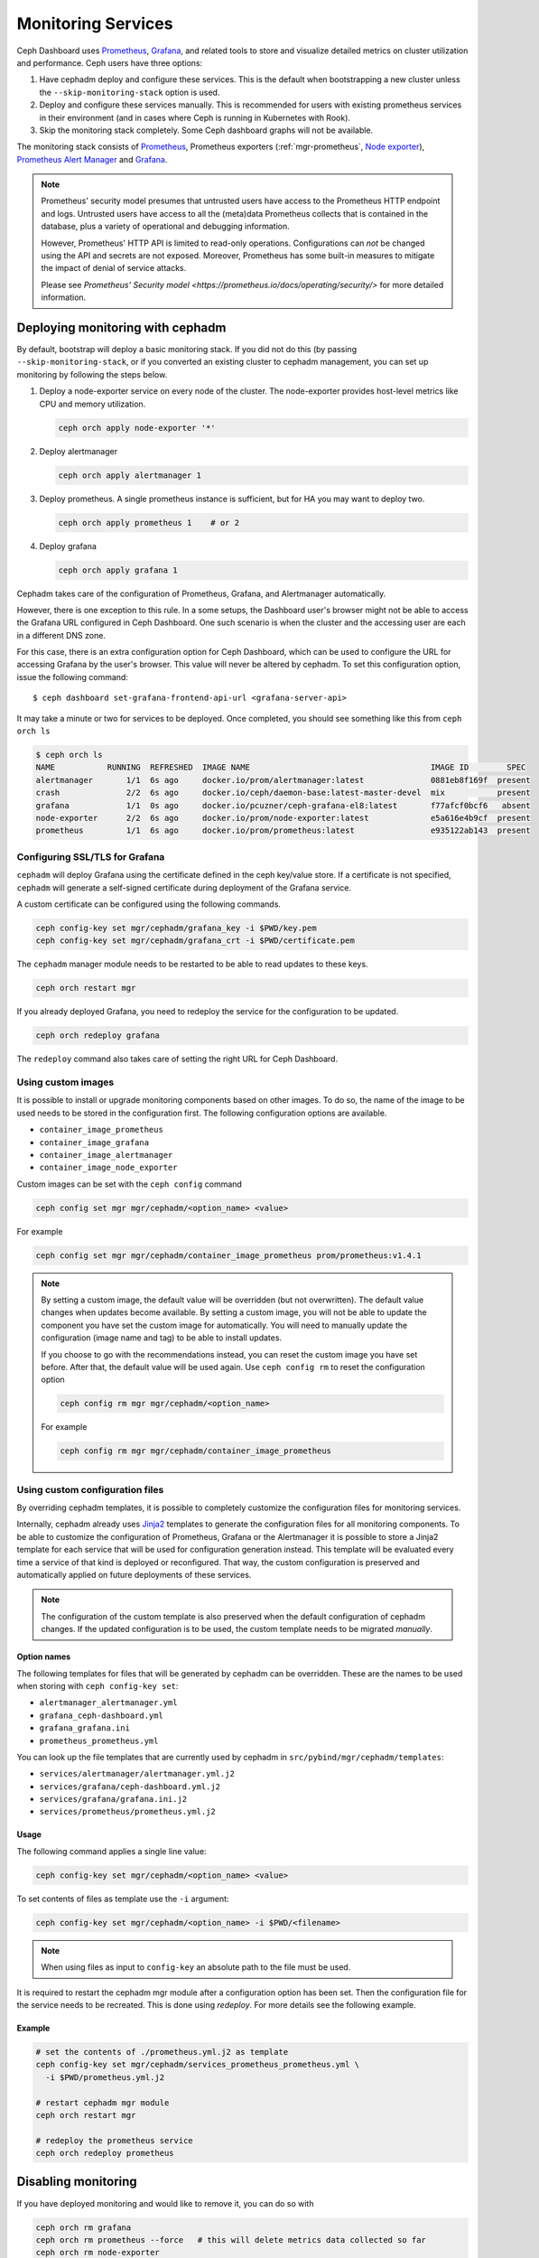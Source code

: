 .. _mgr-cephadm-monitoring:

Monitoring Services
===================

Ceph Dashboard uses `Prometheus <https://prometheus.io/>`_, `Grafana
<https://grafana.com/>`_, and related tools to store and visualize detailed
metrics on cluster utilization and performance.  Ceph users have three options:

#. Have cephadm deploy and configure these services.  This is the default
   when bootstrapping a new cluster unless the ``--skip-monitoring-stack``
   option is used.
#. Deploy and configure these services manually.  This is recommended for users
   with existing prometheus services in their environment (and in cases where
   Ceph is running in Kubernetes with Rook).
#. Skip the monitoring stack completely.  Some Ceph dashboard graphs will
   not be available.

The monitoring stack consists of `Prometheus <https://prometheus.io/>`_,
Prometheus exporters (:ref:`mgr-prometheus`, `Node exporter
<https://prometheus.io/docs/guides/node-exporter/>`_), `Prometheus Alert
Manager <https://prometheus.io/docs/alerting/alertmanager/>`_ and `Grafana
<https://grafana.com/>`_.

.. note::

  Prometheus' security model presumes that untrusted users have access to the
  Prometheus HTTP endpoint and logs. Untrusted users have access to all the
  (meta)data Prometheus collects that is contained in the database, plus a
  variety of operational and debugging information.

  However, Prometheus' HTTP API is limited to read-only operations.
  Configurations can *not* be changed using the API and secrets are not
  exposed. Moreover, Prometheus has some built-in measures to mitigate the
  impact of denial of service attacks.

  Please see `Prometheus' Security model
  <https://prometheus.io/docs/operating/security/>` for more detailed
  information.

Deploying monitoring with cephadm
---------------------------------

By default, bootstrap will deploy a basic monitoring stack.  If you
did not do this (by passing ``--skip-monitoring-stack``, or if you
converted an existing cluster to cephadm management, you can set up
monitoring by following the steps below.

#. Deploy a node-exporter service on every node of the cluster.  The node-exporter provides host-level metrics like CPU and memory utilization.

   .. code-block:: bash

     ceph orch apply node-exporter '*'

#. Deploy alertmanager

   .. code-block:: bash

     ceph orch apply alertmanager 1

#. Deploy prometheus.  A single prometheus instance is sufficient, but
   for HA you may want to deploy two.

   .. code-block:: bash

     ceph orch apply prometheus 1    # or 2

#. Deploy grafana

   .. code-block:: bash

     ceph orch apply grafana 1

Cephadm takes care of the configuration of Prometheus, Grafana, and Alertmanager
automatically.

However, there is one exception to this rule. In a some setups, the Dashboard
user's browser might not be able to access the Grafana URL configured in Ceph
Dashboard. One such scenario is when the cluster and the accessing user are each
in a different DNS zone.

For this case, there is an extra configuration option for Ceph Dashboard, which
can be used to configure the URL for accessing Grafana by the user's browser.
This value will never be altered by cephadm. To set this configuration option,
issue the following command::

  $ ceph dashboard set-grafana-frontend-api-url <grafana-server-api>

It may take a minute or two for services to be deployed.  Once
completed, you should see something like this from ``ceph orch ls``

.. code-block:: console

  $ ceph orch ls
  NAME           RUNNING  REFRESHED  IMAGE NAME                                      IMAGE ID        SPEC
  alertmanager       1/1  6s ago     docker.io/prom/alertmanager:latest              0881eb8f169f  present
  crash              2/2  6s ago     docker.io/ceph/daemon-base:latest-master-devel  mix           present
  grafana            1/1  0s ago     docker.io/pcuzner/ceph-grafana-el8:latest       f77afcf0bcf6   absent
  node-exporter      2/2  6s ago     docker.io/prom/node-exporter:latest             e5a616e4b9cf  present
  prometheus         1/1  6s ago     docker.io/prom/prometheus:latest                e935122ab143  present

Configuring SSL/TLS for Grafana
~~~~~~~~~~~~~~~~~~~~~~~~~~~~~~~

``cephadm`` will deploy Grafana using the certificate defined in the ceph
key/value store. If a certificate is not specified, ``cephadm`` will generate a
self-signed certificate during deployment of the Grafana service.

A custom certificate can be configured using the following commands.

.. code-block:: bash

  ceph config-key set mgr/cephadm/grafana_key -i $PWD/key.pem
  ceph config-key set mgr/cephadm/grafana_crt -i $PWD/certificate.pem

The ``cephadm`` manager module needs to be restarted to be able to read updates
to these keys.

.. code-block:: bash

  ceph orch restart mgr

If you already deployed Grafana, you need to redeploy the service for the
configuration to be updated.

.. code-block:: bash

  ceph orch redeploy grafana

The ``redeploy`` command also takes care of setting the right URL for Ceph
Dashboard.

Using custom images
~~~~~~~~~~~~~~~~~~~

It is possible to install or upgrade monitoring components based on other
images.  To do so, the name of the image to be used needs to be stored in the
configuration first.  The following configuration options are available.

- ``container_image_prometheus``
- ``container_image_grafana``
- ``container_image_alertmanager``
- ``container_image_node_exporter``

Custom images can be set with the ``ceph config`` command

.. code-block:: bash

     ceph config set mgr mgr/cephadm/<option_name> <value>

For example

.. code-block:: bash

     ceph config set mgr mgr/cephadm/container_image_prometheus prom/prometheus:v1.4.1

.. note::

     By setting a custom image, the default value will be overridden (but not
     overwritten).  The default value changes when updates become available.
     By setting a custom image, you will not be able to update the component
     you have set the custom image for automatically.  You will need to
     manually update the configuration (image name and tag) to be able to
     install updates.

     If you choose to go with the recommendations instead, you can reset the
     custom image you have set before.  After that, the default value will be
     used again.  Use ``ceph config rm`` to reset the configuration option

     .. code-block:: bash

          ceph config rm mgr mgr/cephadm/<option_name>

     For example

     .. code-block:: bash

          ceph config rm mgr mgr/cephadm/container_image_prometheus

Using custom configuration files
~~~~~~~~~~~~~~~~~~~~~~~~~~~~~~~~

By overriding cephadm templates, it is possible to completely customize the
configuration files for monitoring services.

Internally, cephadm already uses `Jinja2
<https://jinja.palletsprojects.com/en/2.11.x/>`_ templates to generate the
configuration files for all monitoring components. To be able to customize the
configuration of Prometheus, Grafana or the Alertmanager it is possible to store
a Jinja2 template for each service that will be used for configuration
generation instead. This template will be evaluated every time a service of that
kind is deployed or reconfigured. That way, the custom configuration is
preserved and automatically applied on future deployments of these services.

.. note::

  The configuration of the custom template is also preserved when the default
  configuration of cephadm changes. If the updated configuration is to be used,
  the custom template needs to be migrated *manually*.

Option names
""""""""""""

The following templates for files that will be generated by cephadm can be
overridden. These are the names to be used when storing with ``ceph config-key
set``:

- ``alertmanager_alertmanager.yml``
- ``grafana_ceph-dashboard.yml``
- ``grafana_grafana.ini``
- ``prometheus_prometheus.yml``

You can look up the file templates that are currently used by cephadm in
``src/pybind/mgr/cephadm/templates``:

- ``services/alertmanager/alertmanager.yml.j2``
- ``services/grafana/ceph-dashboard.yml.j2``
- ``services/grafana/grafana.ini.j2``
- ``services/prometheus/prometheus.yml.j2``

Usage
"""""

The following command applies a single line value:

.. code-block:: bash

  ceph config-key set mgr/cephadm/<option_name> <value>

To set contents of files as template use the ``-i`` argument:

.. code-block:: bash

  ceph config-key set mgr/cephadm/<option_name> -i $PWD/<filename>

.. note::

  When using files as input to ``config-key`` an absolute path to the file must
  be used.

It is required to restart the cephadm mgr module after a configuration option
has been set. Then the configuration file for the service needs to be recreated.
This is done using `redeploy`. For more details see the following example.

Example
"""""""

.. code-block:: bash

  # set the contents of ./prometheus.yml.j2 as template
  ceph config-key set mgr/cephadm/services_prometheus_prometheus.yml \
    -i $PWD/prometheus.yml.j2

  # restart cephadm mgr module
  ceph orch restart mgr

  # redeploy the prometheus service
  ceph orch redeploy prometheus

Disabling monitoring
--------------------

If you have deployed monitoring and would like to remove it, you can do
so with

.. code-block:: bash

  ceph orch rm grafana
  ceph orch rm prometheus --force   # this will delete metrics data collected so far
  ceph orch rm node-exporter
  ceph orch rm alertmanager
  ceph mgr module disable prometheus


Deploying monitoring manually
-----------------------------

If you have an existing prometheus monitoring infrastructure, or would like
to manage it yourself, you need to configure it to integrate with your Ceph
cluster.

* Enable the prometheus module in the ceph-mgr daemon

  .. code-block:: bash

     ceph mgr module enable prometheus

  By default, ceph-mgr presents prometheus metrics on port 9283 on each host
  running a ceph-mgr daemon.  Configure prometheus to scrape these.

* To enable the dashboard's prometheus-based alerting, see :ref:`dashboard-alerting`.

* To enable dashboard integration with Grafana, see :ref:`dashboard-grafana`.

Enabling RBD-Image monitoring
---------------------------------

Due to performance reasons, monitoring of RBD images is disabled by default. For more information please see
:ref:`prometheus-rbd-io-statistics`. If disabled, the overview and details dashboards will stay empty in Grafana
and the metrics will not be visible in Prometheus.
